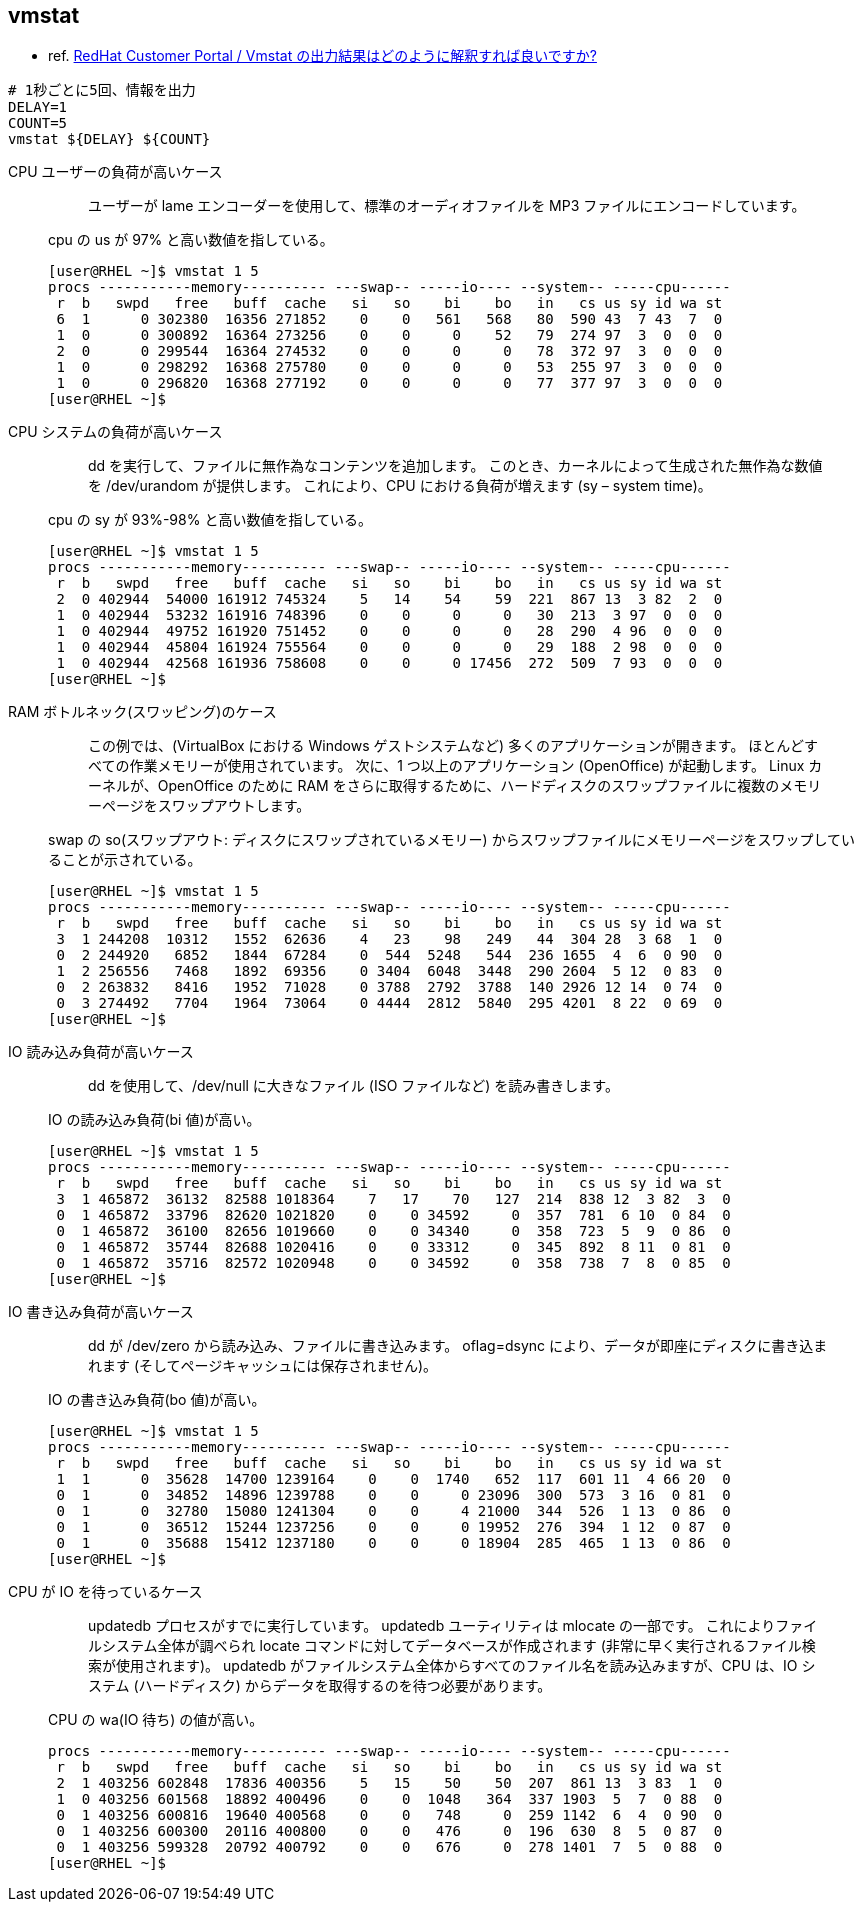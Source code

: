 == vmstat

* ref. https://access.redhat.com/ja/solutions/3054501[RedHat Customer Portal / Vmstat の出力結果はどのように解釈すれば良いですか?]

[source,bash]
----
# 1秒ごとに5回、情報を出力
DELAY=1
COUNT=5
vmstat ${DELAY} ${COUNT}
----

CPU ユーザーの負荷が高いケース::
+
--
[quote]
____
ユーザーが lame エンコーダーを使用して、標準のオーディオファイルを MP3 ファイルにエンコードしています。
____

cpu の us が 97% と高い数値を指している。

[source,bash]
----
[user@RHEL ~]$ vmstat 1 5
procs -----------memory---------- ---swap-- -----io---- --system-- -----cpu------
 r  b   swpd   free   buff  cache   si   so    bi    bo   in   cs us sy id wa st
 6  1      0 302380  16356 271852    0    0   561   568   80  590 43  7 43  7  0
 1  0      0 300892  16364 273256    0    0     0    52   79  274 97  3  0  0  0
 2  0      0 299544  16364 274532    0    0     0     0   78  372 97  3  0  0  0
 1  0      0 298292  16368 275780    0    0     0     0   53  255 97  3  0  0  0
 1  0      0 296820  16368 277192    0    0     0     0   77  377 97  3  0  0  0
[user@RHEL ~]$
----
--

CPU システムの負荷が高いケース::
+
--
[quote]
____
dd を実行して、ファイルに無作為なコンテンツを追加します。
このとき、カーネルによって生成された無作為な数値を /dev/urandom が提供します。
これにより、CPU における負荷が増えます (sy – system time)。
____

cpu の sy が 93%-98% と高い数値を指している。

[source,bash]
----
[user@RHEL ~]$ vmstat 1 5
procs -----------memory---------- ---swap-- -----io---- --system-- -----cpu------
 r  b   swpd   free   buff  cache   si   so    bi    bo   in   cs us sy id wa st
 2  0 402944  54000 161912 745324    5   14    54    59  221  867 13  3 82  2  0
 1  0 402944  53232 161916 748396    0    0     0     0   30  213  3 97  0  0  0
 1  0 402944  49752 161920 751452    0    0     0     0   28  290  4 96  0  0  0
 1  0 402944  45804 161924 755564    0    0     0     0   29  188  2 98  0  0  0
 1  0 402944  42568 161936 758608    0    0     0 17456  272  509  7 93  0  0  0
[user@RHEL ~]$
----
--

RAM ボトルネック(スワッピング)のケース::
+
--
[quote]
____
この例では、(VirtualBox における Windows ゲストシステムなど) 多くのアプリケーションが開きます。
ほとんどすべての作業メモリーが使用されています。
次に、1 つ以上のアプリケーション (OpenOffice) が起動します。
Linux カーネルが、OpenOffice のために RAM をさらに取得するために、ハードディスクのスワップファイルに複数のメモリーページをスワップアウトします。
____

swap の so(スワップアウト: ディスクにスワップされているメモリー) からスワップファイルにメモリーページをスワップしていることが示されている。

[source,bash]
----
[user@RHEL ~]$ vmstat 1 5
procs -----------memory---------- ---swap-- -----io---- --system-- -----cpu------
 r  b   swpd   free   buff  cache   si   so    bi    bo   in   cs us sy id wa st
 3  1 244208  10312   1552  62636    4   23    98   249   44  304 28  3 68  1  0
 0  2 244920   6852   1844  67284    0  544  5248   544  236 1655  4  6  0 90  0
 1  2 256556   7468   1892  69356    0 3404  6048  3448  290 2604  5 12  0 83  0
 0  2 263832   8416   1952  71028    0 3788  2792  3788  140 2926 12 14  0 74  0
 0  3 274492   7704   1964  73064    0 4444  2812  5840  295 4201  8 22  0 69  0
[user@RHEL ~]$
----
--

IO 読み込み負荷が高いケース::
+
--
[quote]
____
dd を使用して、/dev/null に大きなファイル (ISO ファイルなど) を読み書きします。
____

IO の読み込み負荷(bi 値)が高い。

[source,bash]
----
[user@RHEL ~]$ vmstat 1 5
procs -----------memory---------- ---swap-- -----io---- --system-- -----cpu------
 r  b   swpd   free   buff  cache   si   so    bi    bo   in   cs us sy id wa st
 3  1 465872  36132  82588 1018364    7   17    70   127  214  838 12  3 82  3  0
 0  1 465872  33796  82620 1021820    0    0 34592     0  357  781  6 10  0 84  0
 0  1 465872  36100  82656 1019660    0    0 34340     0  358  723  5  9  0 86  0
 0  1 465872  35744  82688 1020416    0    0 33312     0  345  892  8 11  0 81  0
 0  1 465872  35716  82572 1020948    0    0 34592     0  358  738  7  8  0 85  0
[user@RHEL ~]$
----
--

IO 書き込み負荷が高いケース::
+
--
[quote]
____
dd が /dev/zero から読み込み、ファイルに書き込みます。
oflag=dsync により、データが即座にディスクに書き込まれます (そしてページキャッシュには保存されません)。
____

IO の書き込み負荷(bo 値)が高い。

[source,bash]
----
[user@RHEL ~]$ vmstat 1 5
procs -----------memory---------- ---swap-- -----io---- --system-- -----cpu------
 r  b   swpd   free   buff  cache   si   so    bi    bo   in   cs us sy id wa st
 1  1      0  35628  14700 1239164    0    0  1740   652  117  601 11  4 66 20  0
 0  1      0  34852  14896 1239788    0    0     0 23096  300  573  3 16  0 81  0
 0  1      0  32780  15080 1241304    0    0     4 21000  344  526  1 13  0 86  0
 0  1      0  36512  15244 1237256    0    0     0 19952  276  394  1 12  0 87  0
 0  1      0  35688  15412 1237180    0    0     0 18904  285  465  1 13  0 86  0
[user@RHEL ~]$
----
--

CPU が IO を待っているケース::
+
--
[quote]
____
updatedb プロセスがすでに実行しています。
updatedb ユーティリティは mlocate の一部です。
これによりファイルシステム全体が調べられ locate コマンドに対してデータベースが作成されます (非常に早く実行されるファイル検索が使用されます)。
updatedb がファイルシステム全体からすべてのファイル名を読み込みますが、CPU は、IO システム (ハードディスク) からデータを取得するのを待つ必要があります。
____

CPU の wa(IO 待ち) の値が高い。

[source,bash]
----
procs -----------memory---------- ---swap-- -----io---- --system-- -----cpu------
 r  b   swpd   free   buff  cache   si   so    bi    bo   in   cs us sy id wa st
 2  1 403256 602848  17836 400356    5   15    50    50  207  861 13  3 83  1  0
 1  0 403256 601568  18892 400496    0    0  1048   364  337 1903  5  7  0 88  0
 0  1 403256 600816  19640 400568    0    0   748     0  259 1142  6  4  0 90  0
 0  1 403256 600300  20116 400800    0    0   476     0  196  630  8  5  0 87  0
 0  1 403256 599328  20792 400792    0    0   676     0  278 1401  7  5  0 88  0
[user@RHEL ~]$
----
--
